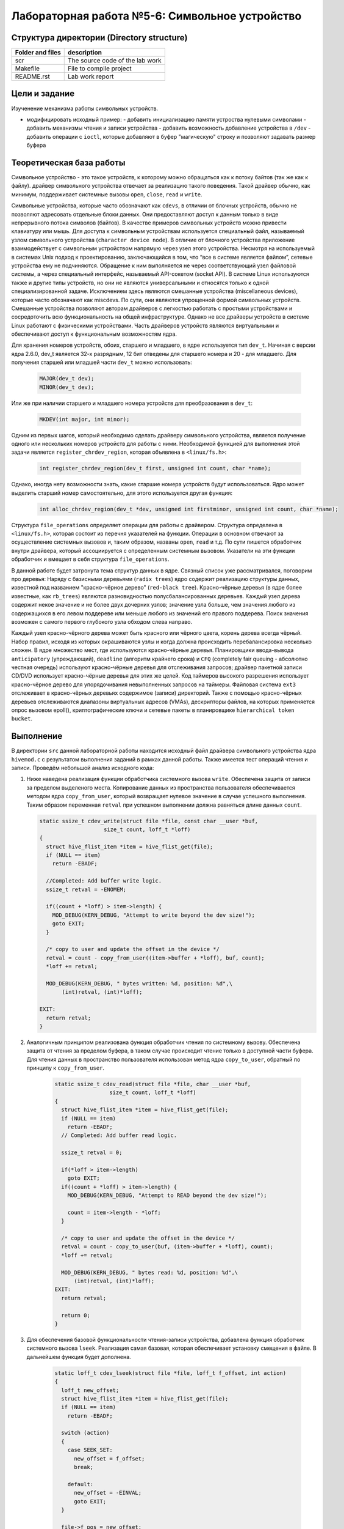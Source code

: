 =============================================
Лабораторная работа №5-6: Символьное устройство   
=============================================

Структура директории (Directory structure)
-----

+-------------------+----------------------------------+ 
| Folder and files  | description                      |
+===================+==================================+ 
|        scr        | The source code of the lab work  |
+-------------------+----------------------------------+ 
|       Makefile    | File to compile project          | 
+-------------------+----------------------------------+ 
|       README.rst  | Lab work report                  |
+-------------------+----------------------------------+


Цели и задание
-----
Изученение механизма работы символьных устройств.   

- модифицировать исходный пример:
  - добавить инициализацию памяти устроства нулевыми символами
  - добавить механизмы чтения и записи устройства  
  - добавить возможность добавление устройства в ``/dev``  
  - добавить операции с ``ioctl``, которые добавляют в буфер "магическую" строку и позволяют задавать размер буфера 



Теоретическая база работы 
-----

Символьное устройство - это такое устройств, к которому можно обращаться как к потоку байтов (так же как к файлу).
драйвер символьного устройства отвечает за реализацию такого поведения. Такой драйвер обычно, как минимум, 
поддерживает системные вызовы ``open``, ``close``, ``read`` и ``write``. 

Символьные устройства, которые часто обозначают как ``cdevs``, в отличии от блочных устройств, 
обычно не позволяют адресовать отдельные блоки данных. 
Они предоставляют доступ к данным только в виде непрерывного потока символов (байтов). В качестве примеров символьных 
устройств можно привести клавиатуру или мышь. Для доступа к символьным 
устройствам используется специальный файл, называемый узлом символьного устройства (``character device node``). 
В отличие от блочного устройства приложение взаимодействует с символьным устройством напрямую через узел этого устройства.
Несмотря на используемый в системах Unix подход к проектированию, 
заключающийся в том, что “все в системе является файлом”, сетевые устройства ему не подчиняются. Обращение к ним выполняется
не через соответствующий узел файловой системы, а через специальный интерфейс, называемый API-сокетом (socket API). 
В системе Linux используются также и другие типы устройств, но они не являются универсальными и относятся только к одной 
специализированной задаче. Исключением здесь являются смешанные устройства (miscellaneous devices), которые часто обозначают 
как miscdevs. По сути, они являются упрощенной формой символьных устройств. Смешанные устройства позволяют авторам драйверов
с легкостью работать с простыми устройствами и сосредоточить всю функциональность на общей инфраструктуре. 
Однако не все драйверы устройств в системе Linux работают с физическими устройствами. Часть драйверов устройств являются 
виртуальными и обеспечивают доступ к функциональным возможностям ядра. 

Для хранения номеров устройств, обоих, старшего и младшего, в ядре используется тип ``dev_t``. 
Начиная с версии ядра 2.6.0, dev_t является 32-х разрядным, 12 бит отведены для старшего номера и 20 - для младшего.
Для получения старшей или младшей части ``dev_t`` можно использовать:

   .. code-block:: C
   
    MAJOR(dev_t dev); 
    MINOR(dev_t dev);
    
Или же при наличии старшего и младшего номера устройств для преобразования в ``dev_t``:
  
  .. code-block:: C
  
    MKDEV(int major, int minor);

Одним из первых шагов, который необходимо сделать драйверу символьного устройства, 
является получение одного или нескольких номеров устройств для работы с ними. Необходимой функцией для выполнения 
этой задачи является ``register_chrdev_region``, которая объявлена в ``<linux/fs.h>``: 

    .. code-block:: C
    
        int register_chrdev_region(dev_t first, unsigned int count, char *name);

Однако, иногда нету возможности знать, какие старшие номера устройств будут использоваться. 
Ядро может выделить старший номер самостоятельно, для этого используется другая функция: 

    .. code-block:: C
    
        int alloc_chrdev_region(dev_t *dev, unsigned int firstminor, unsigned int count, char *name);

Структура ``file_operations`` определяет операции для работы с драйвером.
Структура определена в ``<linux/fs.h>``, которая состоит из перечня указателей на функции. 
Операции в основном отвечают за осуществление системных вызовов и, таким образом, названы ``open``, 
``read`` и т.д. 
По сути пишется обработчик внутри драйвера, который ассоциируется с определенным системным вызовом. Указатели на 
эти функции обработчик и вмещает в себя структура ``file_operations``.

В данной работе будет затронута тема структур данных в ядре. Связный список уже рассматривался, поговорим про деревья:
Наряду с базисными деревьями (``radix trees``) ядро содержит реализацию структуры данных, известной под названием 
"красно-чёрное дерево" (``red-black tree``). Красно-чёрные деревья (в ядре более известные, как ``rb_trees``) являются 
разновидностью полусбалансированных деревьев. Каждый узел дерева содержит некое значение и не более двух дочерних узлов; 
значение узла больше, чем значения любого из содержащихся в его левом поддереве или меньше любого из значений его правого 
поддерева. Поиск значения возможен с самого первого глубокого узла обходом слева направо.

Каждый узел красно-чёрного дерева может быть красного или чёрного цвета, корень дерева всегда чёрный. 
Набор правил, исходя из которых окрашиваются узлы и когда должна происходить перебалансировка несколько сложен.
В ядре множество мест, где используются красно-чёрные деревья. Планировщики ввода-вывода ``anticipatory`` (упреждающий), 
``deadline`` (алгоритм крайнего срока) и ``CFQ`` (completely fair queuing - абсолютно честная очередь) используют красно-чёрные 
деревья для отслеживания запросов; драйвер пакетной записи CD/DVD использует красно-чёрные деревья для этих же целей. 
Код таймеров высокого разрешения использует красно-чёрное дерево для упорядочивания невыполненных запросов на таймеры. 
Файловая система ``ext3`` отслеживает в красно-чёрных деревьях содержимое (записи) директорий. 
Также с помощью красно-чёрных деревьев отслеживаются диапазоны виртуальных адресов (VMAs), дескрипторы файлов, 
на которых применяется опрос вызовом epoll(), криптографические ключи и сетевые пакеты в планировщике 
``hierarchical token bucket``.

Выполнение  
-----
В директории ``src`` данной лабораторной работы находится исходный файл драйвера символьного устройства ядра ``hivemod.c`` 
с результатом выполнения заданий в рамках данной работы. Также имеется тест операций чтения и записи.
Проведём небольшой анализ исходного кода:

#. Ниже наведена реализация функции обработчика системного вызова ``write``. Обеспечена защита от записи за пределом выделеного
   места. Копирование данных из пространства пользователя обеспечивается методом ядра ``copy_from_user``, который возвращает нулевое 
   значение в случае успешного выполнения. Таким образом переменная ``retval`` при успешном выполнении должна равняться длине данных ``count``.
   
   
   .. code-block:: C

        static ssize_t cdev_write(struct file *file, const char __user *buf,
			    size_t count, loff_t *loff)
        {
          struct hive_flist_item *item = hive_flist_get(file);
          if (NULL == item)
            return -EBADF;

          //Completed: Add buffer write logic.
          ssize_t retval = -ENOMEM;

          if((count + *loff) > item->length) {
            MOD_DEBUG(KERN_DEBUG, "Attempt to write beyond the dev size!");
            goto EXIT;
          }

          /* copy to user and update the offset in the device */
          retval = count - copy_from_user((item->buffer + *loff), buf, count);
          *loff += retval;

          MOD_DEBUG(KERN_DEBUG, " bytes written: %d, position: %d",\
               (int)retval, (int)*loff);

        EXIT:
          return retval;
        }


#. Аналогичным принципом реализована функция обработчик чтения по системному вызову. Обеспечена защита от чтения за пределом 
   буфера, в таком случае происходит чтение только в доступной части буфера. Для чтения данных в пространство пользователя использован 
   метод ядра ``copy_to_user``, обратный по принципу к ``copy_from_user``.
      
      .. code-block:: C
     
        static ssize_t cdev_read(struct file *file, char __user *buf, 
			 size_t count, loff_t *loff)
        {
          struct hive_flist_item *item = hive_flist_get(file);
          if (NULL == item)
            return -EBADF;
          // Completed: Add buffer read logic.

          ssize_t retval = 0;

          if(*loff > item->length)		
            goto EXIT;
          if((count + *loff) > item->length) {
            MOD_DEBUG(KERN_DEBUG, "Attempt to READ beyond the dev size!");
            
            count = item->length - *loff;
          }

          /* copy to user and update the offset in the device */
          retval = count - copy_to_user(buf, (item->buffer + *loff), count);
          *loff += retval;

          MOD_DEBUG(KERN_DEBUG, " bytes read: %d, position: %d",\
              (int)retval, (int)*loff);
        EXIT:
          return retval;	

          return 0;
        }


#. Для обеспечения базовой функциональности чтения-записи устройства, добавлена функция обработчик системного вызова 
   ``lseek``. Реализация самая базовая, которая обеспечивает установку смещения в файле. В дальнейшем функция будет дополнена.
   
    .. code-block:: C
   
      static loff_t cdev_lseek(struct file *file, loff_t f_offset, int action)
      {
        loff_t new_offset;
        struct hive_flist_item *item = hive_flist_get(file);
        if (NULL == item)
          return -EBADF;

        switch (action)
        {
          case SEEK_SET:
            new_offset = f_offset;
            break;

          default:
            new_offset = -EINVAL;
            goto EXIT;
        }

        file->f_pos = new_offset;

        MOD_DEBUG(KERN_DEBUG, "Seeking to position: %ld", (long)new_offset);
      EXIT:
        return new_offset;
      }

#. Для отображения устройства в директории /dev используется следующий код, который наведен ниже. 
   Для начала нужно создать класс устройства. Класс является высокоуровневым представлением устройство.
   В дальнейшем нужно создать устройство и зарегестрировать его в ``sysfs`` с помощью ``device_create``.
   
    .. code-block:: C
        if ((hive_class = class_create(THIS_MODULE, "hive_class")) == NULL) {
            unregister_chrdev_region(hive_dev, 1);
            return -1;
        }
        if (device_create(hive_class, NULL, hive_dev, NULL, "hive_dev") == NULL) {
          class_destroy(hive_class);
          unregister_chrdev_region(hive_dev, 1);
          return -1;
        }    

#. Ниже представлен обработчик системного вызова ``ioctl``. Так как таких вызовов может быть достаточно много, то нужно
   правильно определить какое именно действие запросил пользователь. Это делается с помощью параметра ``ioctl_num``, который
   имеет особый формат. Для упрощения они используются через макросы, которые задекларированы в начале кода. 
   ``CHG_BUF`` - отвечает за операцию изменения размера буфера, ``ADD_PHR`` - отвечает за добавление "магической строки" в конец 
   буфера.

    .. code-block:: C 
    
        #define CHG_BUF _IOW('V','a', unsigned long*)
        #define ADD_PHR _IOW('B','b', unsigned long*)
        
        ...
    
        long cdev_ioctl(struct file *file, unsigned int ioctl_num, 
                        unsigned long ioctl_param)
        {
          struct hive_item *item = hive_tree_get(&mytree, file);
          if (NULL == item)
            return -EBADF;
          switch(ioctl_num) {
                         case CHG_BUF:
                            if(ioctl_param > item->length) {
                              char *buf = kzalloc(sizeof(*buf) * ioctl_param, 
                                    GFP_KERNEL);
                              memcpy(buf, item->buffer, 
                                sizeof(*buf)*item->length);
                              kfree(item->buffer);
                              item->buffer = buf;
                              item->length = ioctl_param;

                            } else {
                              MOD_DEBUG(KERN_DEBUG, "Change buf not required");
                              return -1;
                            }                       
                            break;
                        case ADD_PHR:
                            if ((strlen(item->buffer) + buffsize/2) > item->length) {
                              char *buf = kzalloc(sizeof(*buf) 
                                  * (item->length + buffsize/2), 
                                  GFP_KERNEL);				
                              strcat(buf, item->buffer);
                              kfree(item->buffer);
                              strcat(buf, magic_phrase);
                              item->buffer = buf;
                              item->length = item->length + buffsize/2;

                            } else {

                              strcat(item->buffer, magic_phrase);
                            }

                                              break;
                        default:
                          return -1;
             }
             return 0;
        }

#. Вместо связного списка был реализован механизм хранения структур устройства в красно-чёрном дереве. Главной особеностью 
   является то, что элементы в нём важно необходимо правильно размещать в зависимости от того, по какому принципу выполняется 
   сортировка в дереве. В нашем случае это структура ``file``. Ниже представлена функция вставки в дерево. В зависимости от резульатата
   сравнения указателей на файл, выполняется движение по дереву и вставка. Остальные функции для работы с деревом работают по схожей 
   идее и используют API для работы с деревом в ядре.
   
   .. code-block:: C 
   
      int tree_insert(struct rb_root *root, struct hive_item *data)
      {
        struct rb_node **new = &(root->rb_node), *parent = NULL;

        /* Figure out where to put new node */
        while (*new) {
          struct hive_item *this = container_of(*new, struct hive_item, node);
          int result = memcmp(data->file, this->file, sizeof(struct file));

          parent = *new;
          if (result < 0) {
            new = &((*new)->rb_left);
          } else if (result > 0) {

            new = &((*new)->rb_right);

          } else {
            return 1;
          }
        }

        /* Add new node and rebalance tree. */
        rb_link_node(&data->node, parent, new);
        rb_insert_color(&data->node, root);

        return 0;
      }
    
Сборка модуля и тестирование 
-----          
Процесс сборки и запуска проекта следующий:

#. Для автоматизированной сборки используется Kbuild. С помощью команды ``make`` производиться сборка и компиляция 
   модуля и тестового кода. Для кросс-компиляции можно также указать архитектуру, компилятор и директорию исходников.  
   Например, компиляции для ARMv7 для SoC ``Zynq-7000``: ``make ARCH=arm CROSS_COMPILE=arm-xilinx-linux-gnueabihf- KBUILDDIR=<path_to_linux_src>/linux-xlnx-xilinx-v2017.4/``.
#. Автоматически при использовании ``make`` проводиться как и загрузка модуля, так его тестирование, выводиться лог ядра.
#. Для удаления резульатов сборки можно использовать ``make clean`` и ``make tidy``.

Анализ полученных результатов 
-----   
Было проведено тестирование операция чтения и записи из(в) пространство пользователя. Ниже приведен результат работы тестовой 
программы в пространстве пользователя и лог ядра с результатами работы символьного устройства.

.. code-block:: C

    Opened fd of hive_dev = 3
    Opened fd of hive_dev = 4
    Return from write callback, offset=32, message=Wow, we made these bees TWERK !
    Return from read callback, offset=32, message=Wow, we made these bees TWERK !
    Return from write callback, offset=-1
    device 4 : buffer size change to 100
    Return from write callback, offset=69
    Return from read callback, offset=69, message=Wow, we made these bees TWERK !Wow, these bees really hottest things
    Return from read callback, offset=100, message=Wow, we made these bees TWERK !Wow, these bees really hottest thingsWow, we made these bees TWERK !

    [  346.680970] /dev/hive_dev: device: Seeking to position: 0
    [  346.680975] hivemod: hive: device: bytes read: 69, position: 69

    [  346.680994] /dev/hive_dev: device: Seeking to position: 0
    [  346.680999] hivemod: hive: device: bytes read: 100, position: 100

    [  346.681021] hivemod: File entry 00000000feaae122 unlinked
    [  346.681028] hivemod: File entry 00000000999c373a unlinked
    [  346.684722] hivemod: All honey reclaimed
    

Как можно увидеть, в начале видна отработка тестовой программы, которая пытается сначала записать строку из первого массива с помощью системного вызова ``write`` в первое устройство.
Затем с помощью ``lseek``, выставляется указатель положения в файле на начало и происходит считывание с помощью вызова ``read``. Код успешно вывел записаное 
ранее сообщение. Для второго устройства специально выполняется попытка записать строку с размером, которая больше размера буфера. Эта операция заканчивается
с ошибкой ``-1``. Дальше это устройство запрашивает изменить размер буфера с помощью вызова ``ioctl``. Значение буфера увеличивается до 100.
Происходит попытка вновь записать строку из второго массива в это устройство. На этот раз попытка удачна. В конце в это же устройство добавляется
магическа строка из модуля, которая просто добавляется в исходный буфер, если для неё есть место. Если этого места нет - выполняется выделение места для неё и вставка.
В логах ядра видны отладочные записи в лог про отработку обработчиков каждого системного вызова из пространства пользователя.

